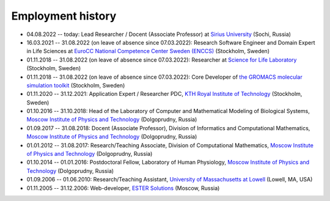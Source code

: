 Employment history
------------------

- 04.08.2022 -- today: Lead Researcher / Docent (Associate Professor) at `Sirius University <https://siriusuniversity.ru/>`_ (Sochi, Russia)

- 16.03.2021 -- 31.08.2022 (on leave of absence since 07.03.2022): Research Software Engineer and Domain Expert in Life Sciences at `EuroCC National Competence Center Sweden (ENCCS) <https://enccs.se/>`_ (Stockholm, Sweden)

- 01.11.2018 -- 31.08.2022 (on leave of absence since 07.03.2022): Researcher at `Science for Life Laboratory <https://www.scilifelab.se/>`_ (Stockholm, Sweden)

- 01.11.2018 -- 31.08.2022 (on leave of absence since 07.03.2022): Core Developer of `the GROMACS molecular simulation toolkit <https://www.gromacs.org/>`_ (Stockholm, Sweden)

- 01.11.2020 -- 31.12.2021: Application Expert / Researcher PDC, `KTH Royal Institute of Technology <https://www.kth.se/>`_ (Stockholm, Sweden)

- 01.10.2016 -- 31.10.2018: Head of the Laboratory of Computer and Mathematical Modeling of Biological Systems, `Moscow Institute of Physics and Technology <https://mipt.ru/>`_ (Dolgoprudny, Russia)

- 01.09.2017 -- 31.08.2018: Docent (Associate Professor), Division of Informatics and Computational Mathematics, `Moscow Institute of Physics and Technology <https://mipt.ru/>`_ (Dolgoprudny, Russia)

- 01.01.2012 -- 31.08.2017: Research/Teaching Associate, Division of Computational Mathematics, `Moscow Institute of Physics and Technology <https://mipt.ru/>`_ (Dolgoprudny, Russia)

- 01.10.2014 -- 01.01.2016: Postdoctoral Fellow, Laboratory of Human Physiology, `Moscow Institute of Physics and Technology <https://mipt.ru/>`_ (Dolgoprudny, Russia)

- 01.09.2006 -- 01.06.2010: Research/Teaching Assistant, `University of Massachusetts at Lowell <https://www.uml.edu/>`_ (Lowell, MA, USA)

- 01.11.2005 -- 31.12.2006: Web-developer, `ESTER Solutions <http://www.estersolutions.ru/en/>`_ (Moscow, Russia)


